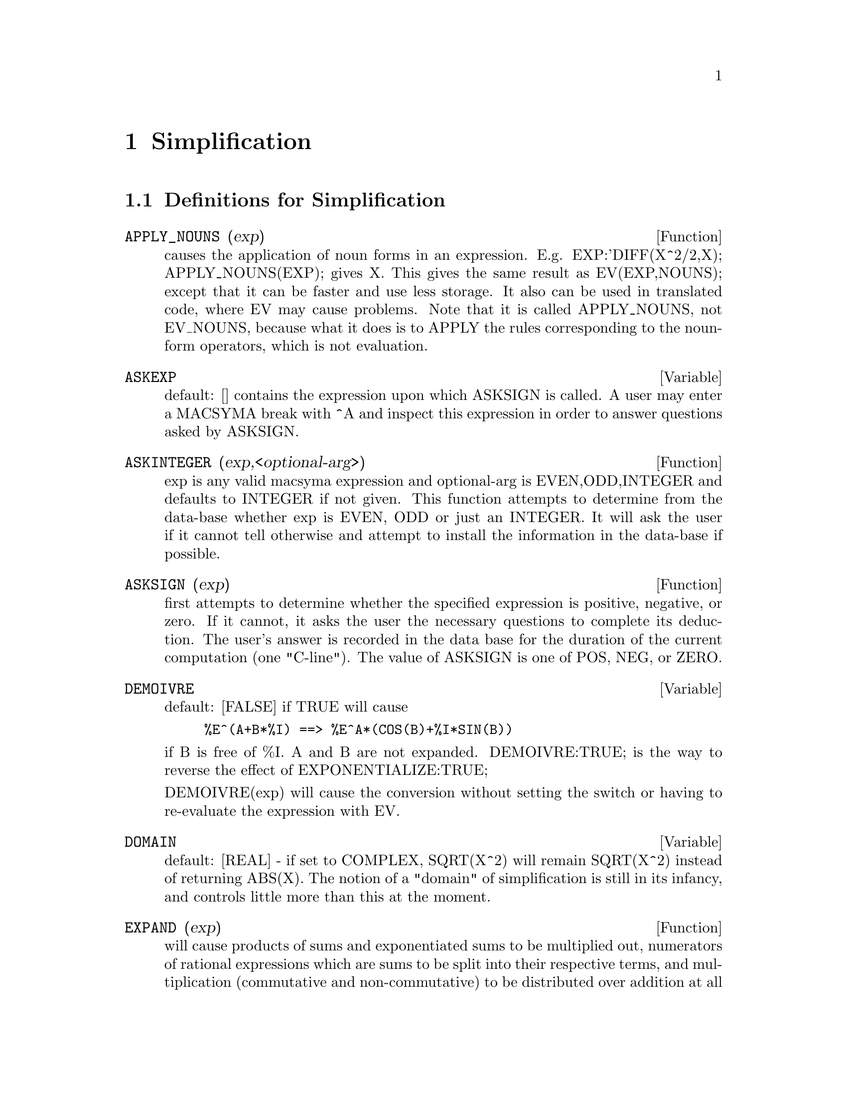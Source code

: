 @node Simplification, Expressions, Polynomials, Top
@chapter Simplification
@c end concepts Simplification
@menu
* Definitions for Simplification::  
@end menu

@node Definitions for Simplification,  , Simplification, Simplification
@section Definitions for Simplification
@menu
@end menu

@c @node APPLY_NOUNS, ASKEXP, Simplification, Simplification
@c @unnumberedsec phony
@defun APPLY_NOUNS (exp)
causes the application of noun forms in an
expression.  E.g. EXP:'DIFF(X^2/2,X); APPLY_NOUNS(EXP); gives X.  This
gives the same result as EV(EXP,NOUNS); except that it can be faster
and use less storage.  It also can be used in translated code, where
EV may cause problems.  Note that it is called APPLY_NOUNS, not
EV_NOUNS, because what it does is to APPLY the rules corresponding to
the noun-form operators, which is not evaluation.

@end defun
@c @node ASKEXP, ASKINTEGER, APPLY_NOUNS, Simplification
@c @unnumberedsec phony
@defvar ASKEXP
 default: [] contains the expression upon which ASKSIGN is
called.  A user may enter a MACSYMA break with ^A and inspect this
expression in order to answer questions asked by ASKSIGN.
@end defvar

@c @node ASKINTEGER, ASKSIGN, ASKEXP, Simplification
@c @unnumberedsec phony
@defun ASKINTEGER (exp,<optional-arg>)
exp is any valid macsyma expression
and optional-arg is EVEN,ODD,INTEGER and defaults to INTEGER if not
given.  This function attempts to determine from the data-base whether
exp is EVEN, ODD or just an INTEGER.  It will ask the user if it
cannot tell otherwise and attempt to install the information in the
data-base if possible.

@end defun
@c @node ASKSIGN, DEMOIVRE, ASKINTEGER, Simplification
@c @unnumberedsec phony
@defun ASKSIGN (exp)
first attempts to determine whether the specified
expression is positive, negative, or zero.  If it cannot, it asks the
user the necessary questions to complete its deduction.  The user's
answer is recorded in the data base for the duration of the current
computation (one "C-line"). The value of ASKSIGN is one of POS, NEG,
or ZERO.

@end defun
@c @node DEMOIVRE, DOMAIN, ASKSIGN, Simplification
@c @unnumberedsec phony
@defvar DEMOIVRE
 default: [FALSE] if TRUE will cause
@example
%E^(A+B*%I) ==> %E^A*(COS(B)+%I*SIN(B))
@end example
if B is free of %I.  A and B are not expanded.
DEMOIVRE:TRUE; is the way to reverse the effect of
EXPONENTIALIZE:TRUE;

DEMOIVRE(exp) will cause the conversion without setting the switch or
having to re-evaluate the expression with EV.

@end defvar
@c @node DOMAIN, EXPAND, DEMOIVRE, Simplification
@c @unnumberedsec phony
@defvar DOMAIN
default: [REAL] - if set to COMPLEX, SQRT(X^2) will remain
SQRT(X^2) instead of returning ABS(X).  The notion of a "domain" of
simplification is still in its infancy, and controls little more than
this at the moment.

@end defvar
@c @node EXPAND, EXPANDWRT, DOMAIN, Simplification
@c @unnumberedsec phony
@defun EXPAND (exp)
will cause products of sums and exponentiated sums to be
multiplied out, numerators of rational expressions which are sums to
be split into their respective terms, and multiplication (commutative
and non-commutative) to be distributed over addition at all levels of
exp.  For polynomials one should usually use RATEXPAND which uses a
more efficient algorithm (see DESCRIBE(RATEXPAND);).
MAXNEGEX[1000] and MAXPOSEX[1000] control the maximum negative and
positive exponents, respectively, which will expand.
EXPAND(exp,p,n) expands exp, using p for MAXPOSEX and n for MAXNEGEX.
This is useful in order to expand part but not all of an expression.
EXPON[0] - the exponent of the largest negative power which is
automatically expanded (independent of calls to EXPAND).  For example
if EXPON is 4 then (X+1)**(-5) will not be automatically expanded.
EXPOP[0] - the highest positive exponent which is automatically
expanded.  Thus (X+1)**3, when typed, will be automatically expanded
only if EXPOP is greater than or equal to 3.  If it is desired to have
(X+1)**N expanded where N is greater than EXPOP then executing
EXPAND((X+1)**N) will work only if MAXPOSEX is not less than N.
The EXPAND flag used with EV (see EV) causes expansion.
The file SHARE1;FACEXP FASL contains several related functions 
(FACSUM and COLLECTTERMS are two) that provide the user with the 
ability to structure expressions by controlled expansion.
Brief function descriptions are available in SHARE1;FACEXP USAGE.
A demo is available by doing BATCH("facexp.mc")$ .

@end defun
@c @node EXPANDWRT, EXPANDWRT_DENOM, EXPAND, Simplification
@c @unnumberedsec phony
@defun EXPANDWRT (exp,var1,var2,...)
expands exp with respect to the vari.
All products involving the vari appear explicitly.  The form returned
will be free of products of sums of expressions that are not free of
the vari.  The vari may be variables, operators, or expressions.  By
default, denominators are not expanded, but this can be controlled by
means of the switch EXPANDWRT_DENOM.  Do LOAD(STOPEX); to use this
function.

@end defun
@c @node EXPANDWRT_DENOM, EXPANDWRT_FACTORED, EXPANDWRT, Simplification
@c @unnumberedsec phony
@defvar EXPANDWRT_DENOM
 default:[FALSE] controls the treatment of rational
expressions by EXPANDWRT.  If TRUE, then both the numerator and
denominator of the expression will be expanded according to the
arguments of EXPANDWRT, but if EXPANDWRT_DENOM is FALSE, then only the
numerator will be expanded in that way.  Do LOAD(STOPEX) to use.

@end defvar
@c @node EXPANDWRT_FACTORED, EXPON, EXPANDWRT_DENOM, Simplification
@c @unnumberedsec phony
@defun EXPANDWRT_FACTORED (exp, var1, var2, ..., varN)
is similar to
EXPANDWRT, but treats expressions that are products somewhat
differently.  EXPANDWRT_FACTORED will perform the required expansion
only on those factors of exp that contain the variables in its argument list
argument list.  Do LOAD(STOPEX) to use this
function.

@end defun
@c @node EXPON, EXPONENTIALIZE, EXPANDWRT_FACTORED, Simplification
@c @unnumberedsec phony
@defvar EXPON
 default: [0] - the exponent of the largest negative power which
is automatically expanded (independent of calls to EXPAND).  For
example if EXPON is 4 then (X+1)**(-5) will not be automatically
expanded.

@end defvar
@c @node EXPONENTIALIZE, EXPOP, EXPON, Simplification
@c @unnumberedsec phony
@defvar EXPONENTIALIZE
 default: [FALSE] if TRUE will cause all circular and
hyperbolic functions to be converted to exponential form.  (Setting
DEMOIVRE:TRUE; will reverse the effect.)
EXPONENTIALIZE(exp) will cause the conversion to exponential form of an
expression without setting the switch or having to re-evaluate the
expression with EV.

@end defvar
@c @node EXPOP, FACTLIM, EXPONENTIALIZE, Simplification
@c @unnumberedsec phony
@defvar EXPOP
 default: [0] - the highest positive exponent which is
automatically expanded.  Thus (X+1)**3, when typed, will be
automatically expanded only if EXPOP is greater than or equal to 3.
If it is desired to have (X+1)**n expanded where n is greater than
EXPOP then executing EXPAND((X+1)**n) will work only if MAXPOSEX is
not less than n.

@end defvar
@c @node FACTLIM, INTOSUM, EXPOP, Simplification
@c @unnumberedsec phony
@defvar FACTLIM
 default: [-1] gives the highest factorial which is
automatically expanded.  If it is -1 then all integers are expanded.

@end defvar
@c @node INTOSUM, declaration, FACTLIM, Simplification
@c @unnumberedsec phony
@defun INTOSUM (expr)
will take all things that a summation is multiplied
by, and put them inside the summation. If the index is used in the
outside expression, then the function tries to find a reasonable
index, the same as it does for SUMCONTRACT.  This is essentially the
reverse idea of the OUTATIVE property of summations, but note that it
does not remove this property, it only bypasses it.  In some cases, a
SCANMAP(MULTTHRU,expr) may be necessary before the INTOSUM.

@end defun
@c @node declaration, declaration, INTOSUM, Simplification
@c @unnumberedsec phony
@defvr declaration LASSOCIATIVE
 - If DECLARE(G,LASSOCIATIVE); is done, this tells the
simplifier that G is left-associative.  E.g.  G(G(A,B),G(C,D)) will
simplify to G(G(G(A,B),C),D).

@end defvr
@c @node declaration, declaration, declaration, Simplification
@c @unnumberedsec phony
@defvr declaration LINEAR
 - One of MACSYMA's OPPROPERTIES.  For univariate f so
declared, "expansion" F(X+Y) -> F(X)+F(Y), F(A*X) -> A*F(X) takes
place where A is a "constant".  For functions F of >=2 args,
"linearity" is defined to be as in the case of 'SUM or 'INTEGRATE,
i.e. F(A*X+B,X) -> A*F(X,X)+B*F(1,X) for A,B FREEOF X.  (LINEAR is
just ADDITIVE + OUTATIVE.)

@end defvr
@c @node declaration, MAXAPPLYDEPTH, declaration, Simplification
@c @unnumberedsec phony
@defvr declaration MAINVAR
 - You may DECLARE variables to be MAINVAR.  The ordering
scale for atoms is essentially: numbers < constants (e.g. %E,%PI) <
scalars < other variables < mainvars.  E.g. compare EXPAND((X+Y)^4);
with (DECLARE(X,MAINVAR), EXPAND((X+Y)^4)); .  (Note: Care should be
taken if you elect to use the above feature.  E.g. if you subtract an
expression in which X is a MAINVAR from one in which X isn't a
MAINVAR, resimplification e.g. with EV(expression,SIMP) may be
necessary if cancellation is to occur.  Also, if you SAVE an
expression in which X is a MAINVAR, you probably should also SAVE X.)

@end defvr
@c @node MAXAPPLYDEPTH, MAXAPPLYHEIGHT, declaration, Simplification
@c @unnumberedsec phony
@defvar MAXAPPLYDEPTH
 default: [10000] - the maximum depth to which APPLY1
and APPLY2 will delve.

@end defvar
@c @node MAXAPPLYHEIGHT, MAXNEGEX, MAXAPPLYDEPTH, Simplification
@c @unnumberedsec phony
@defvar MAXAPPLYHEIGHT
 default: [10000] - the maximum height to which APPLYB1
will reach before giving up.

@end defvar
@c @node MAXNEGEX, MAXPOSEX, MAXAPPLYHEIGHT, Simplification
@c @unnumberedsec phony
@defvar MAXNEGEX
 default: [1000] - the largest negative exponent which will
be expanded by the EXPAND command (see also MAXPOSEX).

@end defvar
@c @node MAXPOSEX, declaration, MAXNEGEX, Simplification
@c @unnumberedsec phony
@defvar MAXPOSEX
 default: [1000] - the largest exponent which will be
expanded with the EXPAND command (see also MAXNEGEX).

@end defvar
@c @node declaration, NEGDISTRIB, MAXPOSEX, Simplification
@c @unnumberedsec phony
@defvr declaration MULTIPLICATIVE
 - If DECLARE(F,MULTIPLICATIVE) has been executed,
then:
(1) If F is univariate, whenever the simplifier encounters F applied
to a product, F will be distributed over that product.  I.e. F(X*Y);
will simplify to F(X)*F(Y).
(2) If F is a function of 2 or more arguments, multiplicativity is
defined as multiplicativity in the first argument to F, i.e.
F(G(X)*H(X),X); will simplify to F(G(X),X)*F(H(X),X).
This simplification does not occur when F is applied to expressions of
the form PRODUCT(X[I],I,lower-limit,upper-limit).

@end defvr
@c @node NEGDISTRIB, NEGSUMDISPFLAG, declaration, Simplification
@c @unnumberedsec phony
@defvar NEGDISTRIB
 default: [TRUE] - when TRUE allows -1 to be distributed
over an expression.  E.g. -(X+Y) becomes -Y-X.  Setting it to FALSE
will allow -(X+Y) to be displayed like that.  This is sometimes useful
but be very careful: like the SIMP flag, this is one flag you do not
want to set to FALSE as a matter of course or necessarily for other
than local use in your MACSYMA.

@end defvar
@c @node NEGSUMDISPFLAG, {special symbol}, NEGDISTRIB, Simplification
@c @unnumberedsec phony
@defvar NEGSUMDISPFLAG
 default: [TRUE] - when TRUE, X-Y displays as X-Y
instead of as -Y+X.  Setting it to FALSE causes the special check in
display for the difference of two expressions to not be done.  One
application is that thus A+%I*B and A-%I*B may both be displayed the
same way.

@end defvar
@c @node NOEVAL
@c @unnumberedsec phony
@defvr {special symbol} NOEVAL
 - suppresses the evaluation phase of EV.  This is useful in
conjunction with other switches and in causing expressions      
to be resimplified without being reevaluated.

@end defvr
@c @node declaration, NOUNDISP, {special symbol}, Simplification
@c @unnumberedsec phony
@defvr declaration NOUN
 - One of the options of the DECLARE command.  It makes a
function so DECLAREd a "noun", meaning that it won't be evaluated
automatically.

@end defvr
@c @node NOUNDISP, {special symbol}, declaration, Simplification
@c @unnumberedsec phony
@defvar NOUNDISP
 default: [FALSE] - if TRUE will cause NOUNs to display with
a single quote.  This switch is always TRUE when displaying function
definitions.

@end defvar
@c @node NOUNS
@c @unnumberedsec phony
@defvr {special symbol} NOUNS
 (EVFLAG) when used as an option to the EV command, converts all
"noun" forms occurring in the expression being EV'd to "verbs", i.e.
evaluates them.  See also NOUN, NOUNIFY, VERB, and VERBIFY.

@end defvr
@c @node NUMER
@c @unnumberedsec phony
@defvr {special symbol} NUMER
 causes some mathematical functions (including exponentiation)
with numerical arguments to be evaluated in floating point. It causes
variables in exp which have been given numervals to be replaced by
their values.  It also sets the FLOAT switch on.

@end defvr
@c @node NUMERVAL, OPPROPERTIES, {special symbol}, Simplification
@c @unnumberedsec phony
@defun NUMERVAL (var1, exp1, var2, exp2, ...)
declares vari to have a
numerval of expi which is evaluated and substituted for the variable
in any expressions in which the variable occurs if the NUMER flag is
TRUE. (see the EV function).

@end defun
@c @node OPPROPERTIES, OPSUBST, NUMERVAL, Simplification
@c @unnumberedsec phony
@defvar OPPROPERTIES
 - the list of the special operator-properties handled by
the MACSYMA simplifier: LINEAR, ADDITIVE, MULTIPLICATIVE, OUTATIVE,
EVENFUN, ODDFUN, COMMUTATIVE, SYMMETRIC, ANTISYMMETRIC, NARY,
LASSOCIATIVE, and RASSOCIATIVE.

@end defvar
@c @node OPSUBST, declaration, OPPROPERTIES, Simplification
@c @unnumberedsec phony
@defvar OPSUBST
 default:[TRUE] - if FALSE, SUBST will not attempt to
substitute into the operator of an expression.  E.g. (OPSUBST:FALSE,
SUBST(X^2,R,R+R[0])); will work.

@end defvar
@c @node declaration, declaration, OPSUBST, Simplification
@c @unnumberedsec phony
@defvr declaration OUTATIVE
 - If DECLARE(F,OUTATIVE) has been executed, then:
(1) If F is univariate, whenever the simplifier encounters F applied
to a product, that product will be partitioned into factors that are
constant and factors that are not and the constant factors will be
pulled out.  I.e. F(A*X); will simplify to A*F(X) where A is a
constant.  Non-atomic constant factors will not be pulled out.
(2) If F is a function of 2 or more arguments, outativity is defined
as in the case of 'SUM or 'INTEGRATE, i.e. F(A*G(X),X); will simplify
to A*F(G(X),X) for A free-of X.
Initially, 'SUM, 'INTEGRATE, and 'LIMIT are declared to be OUTATIVE.

@end defvr
@c @node declaration, PRODHACK, declaration, Simplification
@c @unnumberedsec phony
@defvr declaration POSFUN
 - POSitive FUNction, e.g. DECLARE(F,POSFUN); IS(F(X)>0); ->
TRUE.

@end defvr
@c @node PRODHACK, RADCAN, declaration, Simplification
@c @unnumberedsec phony
@defvar PRODHACK
 default: [FALSE] - if set to TRUE then PRODUCT(F(I),I,3,1); 
will yield 1/F(2), by the identity 
PRODUCT(F(I),I,A,B) = 1/PRODUCT(F(I),I,B+1,A-1) when A>B.

@end defvar
@c @node RADCAN, RADEXPAND, PRODHACK, Simplification
@c @unnumberedsec phony
@defun RADCAN (exp)
simplifies exp, which can contain logs, exponentials, and
radicals, by converting it into a form which is canonical over a large
class of expressions and a given ordering of variables; that is, all
functionally equivalent forms are mapped into a unique form.  For a
somewhat larger class of expressions, RADCAN produces a regular form.
Two equivalent expressions in this class will not necessarily have the
same appearance, but their difference will be simplified by RADCAN to
zero.  For some expressions RADCAN can be quite time consuming.  This
is the cost of exploring certain relationships among the components of
the expression for simplifications based on factoring and
partial-fraction expansions of exponents.  %E_TO_NUMLOG (default:
[FALSE]) - when set to TRUE, for "r" some rational number, and "x" some
expression, %E^(r*LOG(x)) will be simplified into x^r .
RADEXPAND[TRUE] when set to FALSE will inhibit certain
transformations: RADCAN(SQRT(1-X)) will remain SQRT(1-X) and will not
become %I SQRT(X-1).  RADCAN(SQRT(X^2-2*X+1)) will remain SQRT(X^2-2*X
+ 1) and will not be transformed to X- 1.
Do EXAMPLE(RADCAN); for examples.

@end defun
@c @node RADEXPAND, RADPRODEXPAND, RADCAN, Simplification
@c @unnumberedsec phony
@defvar RADEXPAND
 default: [TRUE] - if set to ALL will cause nth roots of
factors of a product which are powers of n to be pulled outside of the
radical.  E.g. if RADEXPAND is ALL, SQRT(16*X^2) will become 4*X .
More particularly, consider SQRT(X^2).
(a) If RADEXPAND is ALL or ASSUME(X>0) has been done, SQRT(X^2) will 
become X.
(b) If RADEXPAND is TRUE and DOMAIN is REAL (its default), SQRT(X^2) 
will become ABS(X).
(c) If RADEXPAND is FALSE, or RADEXPAND is TRUE and DOMAIN is COMPLEX, 
SQRT(X^2) will be returned.
(The notion of DOMAIN with settings of REAL or COMPLEX is still in 
its infancy.  Note that its setting here only matters when RADEXPAND is 
TRUE.)

@end defvar
@c @node RADPRODEXPAND, RADSUBSTFLAG, RADEXPAND, Simplification
@c @unnumberedsec phony
@defvar RADPRODEXPAND
 - this switch has been renamed RADEXPAND.

@end defvar
@c @node RADSUBSTFLAG, declaration, RADPRODEXPAND, Simplification
@c @unnumberedsec phony
@defvar RADSUBSTFLAG
 default: [FALSE] - if TRUE permits RATSUBST to make
substitutions such as U for SQRT(X) in X.

@end defvar
@c @node declaration, SCSIMP, RADSUBSTFLAG, Simplification
@c @unnumberedsec phony
@defvr declaration RASSOCIATIVE
 - If DECLARE(G,RASSOCIATIVE); is done, this tells the
simplifier that G is right-associative.  E.g. 
G(G(A,B),G(C,D)) will simplify to G(A,G(B,G(C,D))).

@end defvr
@c @node SCSIMP, SIMP, declaration, Simplification
@c @unnumberedsec phony
@defun SCSIMP (exp,rule1, rule2,...,rulen)
Sequential Comparative
Simplification [Stoute]) takes an expression (its first argument) and
a set of identities, or rules (its other arguments) and tries
simplifying.  If a smaller expression is obtained, the process
repeats.  Otherwise after all simplifications are tried, it returns
the original answer.  For examples, try EXAMPLE(SCSIMP); .

@end defun
@c @node SIMP, SIMPSUM, SCSIMP, Simplification
@c @unnumberedsec phony
@defun SIMP
 causes exp to be simplified regardless of the setting of the
switch SIMP which inhibits simplification if FALSE.

@end defun
@c @node SIMPSUM, SUMCONTRACT, SIMP, Simplification
@c @unnumberedsec phony
@defvar SIMPSUM
 default: [FALSE] - if TRUE, the result of a SUM is
simplified.  This simplification may sometimes be able to produce a
closed form.  If SIMPSUM is FALSE or if 'SUM is used, the value is a
sum noun form which is a representation of the sigma notation used in
mathematics.

@end defvar
@c @node SUMCONTRACT, SUMEXPAND, SIMPSUM, Simplification
@c @unnumberedsec phony
@defun SUMCONTRACT (expr)
will combine all sums of an addition that have
upper and lower bounds that differ by constants. The result will be an
expression containing one summation for each set of such summations
added to all appropriate extra terms that had to be extracted to form
this sum.  SUMCONTRACT will combine all compatible sums and use one of
the indices from one of the sums if it can, and then try to form a
reasonable index if it cannot use any supplied.  It may be necessary
to do an INTOSUM(expr) before the SUMCONTRACT.

@end defun
@c @node SUMEXPAND, SUMHACK, SUMCONTRACT, Simplification
@c @unnumberedsec phony
@defvar SUMEXPAND
 default: [FALSE] if TRUE, products of sums and
exponentiated sums are converted into nested sums. For example:
@example
        SUMEXPAND:TRUE$
        SUM(F(I),I,0,M)*SUM(G(J),J,0,N); ->
                        'SUM('SUM(F(I1)*G(I2),I2,0,N),I1,0,M)
        SUM(F(I),I,0,M)^2; -> 'SUM('SUM(F(I3)*F(I4),I4,0,M),I3,0,M)
@end example
@noindent
If FALSE, they are left alone.  See also CAUCHYSUM.

@end defvar
@c @node SUMHACK, SUMSPLITFACT, SUMEXPAND, Simplification
@c @unnumberedsec phony
@defvar SUMHACK
 default: [FALSE] - if set to TRUE then SUM(F(I),I,3,1); will
yield -F(2), by the identity SUM(F(I),I,A,B) = - SUM(F(I),I,B+1,A-1) 
when A>B.

@end defvar
@c @node SUMSPLITFACT, declaration, SUMHACK, Simplification
@c @unnumberedsec phony
@defvar SUMSPLITFACT
 default: [TRUE] - if set to FALSE will cause
MINFACTORIAL to be applied after a FACTCOMB.

@end defvar
@c @node declaration, UNKNOWN, SUMSPLITFACT, Simplification
@c @unnumberedsec phony
@defvr declaration SYMMETRIC
 - If DECLARE(H,SYMMETRIC); is done, this tells the
simplifier that H is a symmetric function.  E.g. H(X,Z,Y) will
simplify to H(X, Y, Z).  This is the same as COMMUTATIVE.

@end defvr
@c @node UNKNOWN,  , declaration, Simplification
@c @unnumberedsec phony
@defun UNKNOWN (exp)
returns TRUE iff exp contains an operator or function
not known to the built-in simplifier.

@end defun
